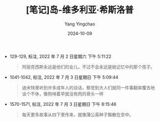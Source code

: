 :PROPERTIES:
:ID:       a026c1fc-3ada-4036-adfa-0889b73aae5c
:END:
#+TITLE: [笔记]岛-维多利亚·希斯洛普
#+AUTHOR: Yang Yingchao
#+DATE:   2024-10-09
#+OPTIONS:  ^:nil H:5 num:t toc:2 \n:nil ::t |:t -:t f:t *:t tex:t d:(HIDE) tags:not-in-toc
#+STARTUP:   oddeven lognotestate
#+SEQ_TODO: TODO(t) INPROGRESS(i) WAITING(w@) | DONE(d) CANCELED(c@)
#+LANGUAGE: en
#+TAGS:     noexport(n)
#+EXCLUDE_TAGS: noexport
#+FILETAGS: :dao:note:ireader:

- 129-129, 标注, 2022 年 7 月 2 日星期六 下午 5:11:22
  # note_md5: 3043b66b5f45185caf2799b73ec738af
  #+BEGIN_QUOTE
  阿丽克西斯永远是他们的女儿，不过不会永远是她记忆中的那个孩子。
  #+END_QUOTE

- 1041-1042, 标注, 2022 年 7 月 3 日星期日 下午 5:09:44
  # note_md5: a08b6aff8982cc1c84268f0e27344308
  #+BEGIN_QUOTE
  迪米特里听到许多成年人的谈话，察觉到大人们就同一件事翻来覆去地谈个不休，像狗啃着早就没有肉的骨头一样
  #+END_QUOTE

- 1570-1571, 标注, 2022 年 7 月 3 日星期日 下午 8:15:46
  # note_md5: 690afdea30ce9d08af978faef2aea102
  #+BEGIN_QUOTE
  每天更多故事从四下里传来，就像蒲公英种子飘散在空中。
  #+END_QUOTE

